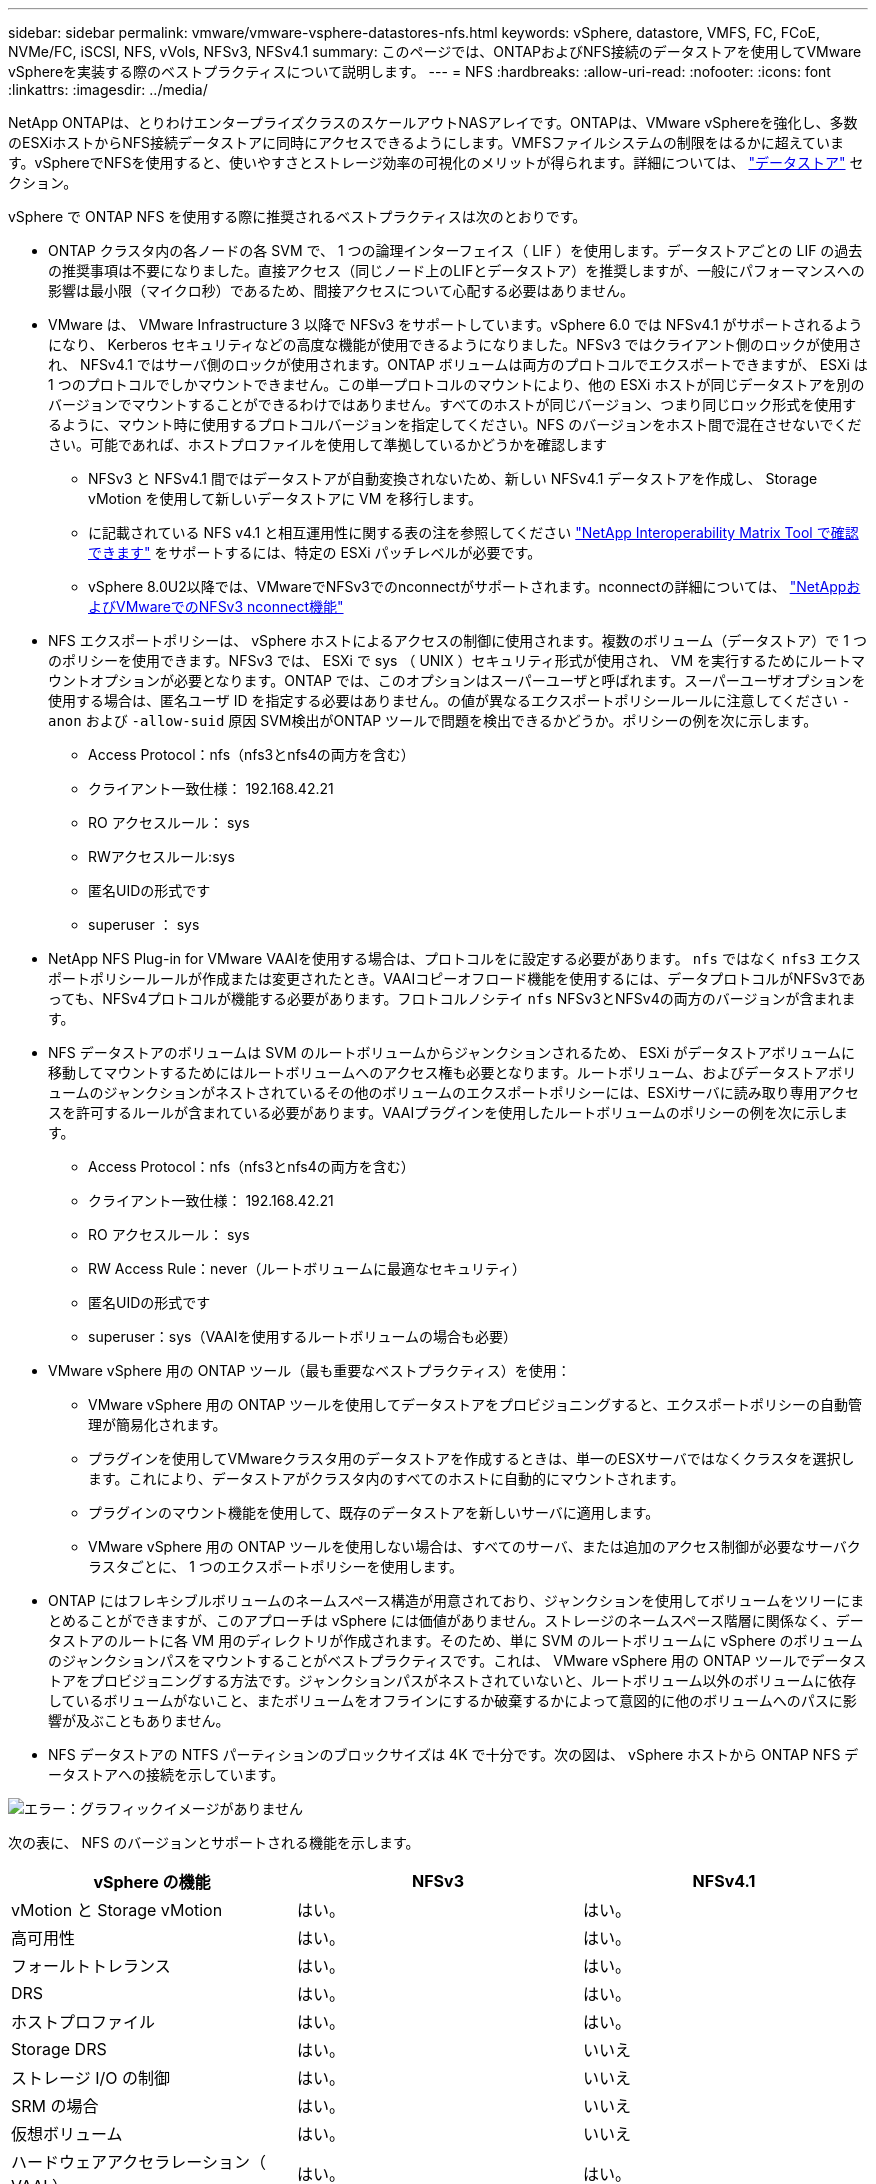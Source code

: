 ---
sidebar: sidebar 
permalink: vmware/vmware-vsphere-datastores-nfs.html 
keywords: vSphere, datastore, VMFS, FC, FCoE, NVMe/FC, iSCSI, NFS, vVols, NFSv3, NFSv4.1 
summary: このページでは、ONTAPおよびNFS接続のデータストアを使用してVMware vSphereを実装する際のベストプラクティスについて説明します。 
---
= NFS
:hardbreaks:
:allow-uri-read: 
:nofooter: 
:icons: font
:linkattrs: 
:imagesdir: ../media/


[role="lead"]
NetApp ONTAPは、とりわけエンタープライズクラスのスケールアウトNASアレイです。ONTAPは、VMware vSphereを強化し、多数のESXiホストからNFS接続データストアに同時にアクセスできるようにします。VMFSファイルシステムの制限をはるかに超えています。vSphereでNFSを使用すると、使いやすさとストレージ効率の可視化のメリットが得られます。詳細については、 link:vmware-vsphere-datastores-top.html["データストア"] セクション。

vSphere で ONTAP NFS を使用する際に推奨されるベストプラクティスは次のとおりです。

* ONTAP クラスタ内の各ノードの各 SVM で、 1 つの論理インターフェイス（ LIF ）を使用します。データストアごとの LIF の過去の推奨事項は不要になりました。直接アクセス（同じノード上のLIFとデータストア）を推奨しますが、一般にパフォーマンスへの影響は最小限（マイクロ秒）であるため、間接アクセスについて心配する必要はありません。
* VMware は、 VMware Infrastructure 3 以降で NFSv3 をサポートしています。vSphere 6.0 では NFSv4.1 がサポートされるようになり、 Kerberos セキュリティなどの高度な機能が使用できるようになりました。NFSv3 ではクライアント側のロックが使用され、 NFSv4.1 ではサーバ側のロックが使用されます。ONTAP ボリュームは両方のプロトコルでエクスポートできますが、 ESXi は 1 つのプロトコルでしかマウントできません。この単一プロトコルのマウントにより、他の ESXi ホストが同じデータストアを別のバージョンでマウントすることができるわけではありません。すべてのホストが同じバージョン、つまり同じロック形式を使用するように、マウント時に使用するプロトコルバージョンを指定してください。NFS のバージョンをホスト間で混在させないでください。可能であれば、ホストプロファイルを使用して準拠しているかどうかを確認します
+
** NFSv3 と NFSv4.1 間ではデータストアが自動変換されないため、新しい NFSv4.1 データストアを作成し、 Storage vMotion を使用して新しいデータストアに VM を移行します。
** に記載されている NFS v4.1 と相互運用性に関する表の注を参照してください link:https://mysupport.netapp.com/matrix/["NetApp Interoperability Matrix Tool で確認できます"^] をサポートするには、特定の ESXi パッチレベルが必要です。
** vSphere 8.0U2以降では、VMwareでNFSv3でのnconnectがサポートされます。nconnectの詳細については、 link:https://docs.netapp.com/us-en/netapp-solutions/virtualization/vmware-vsphere8-nfsv3-nconnect.html["NetAppおよびVMwareでのNFSv3 nconnect機能"]


* NFS エクスポートポリシーは、 vSphere ホストによるアクセスの制御に使用されます。複数のボリューム（データストア）で 1 つのポリシーを使用できます。NFSv3 では、 ESXi で sys （ UNIX ）セキュリティ形式が使用され、 VM を実行するためにルートマウントオプションが必要となります。ONTAP では、このオプションはスーパーユーザと呼ばれます。スーパーユーザオプションを使用する場合は、匿名ユーザ ID を指定する必要はありません。の値が異なるエクスポートポリシールールに注意してください `-anon` および `-allow-suid` 原因 SVM検出がONTAP ツールで問題を検出できるかどうか。ポリシーの例を次に示します。
+
** Access Protocol：nfs（nfs3とnfs4の両方を含む）
** クライアント一致仕様： 192.168.42.21
** RO アクセスルール： sys
** RWアクセスルール:sys
** 匿名UIDの形式です
** superuser ： sys


* NetApp NFS Plug-in for VMware VAAIを使用する場合は、プロトコルをに設定する必要があります。 `nfs` ではなく `nfs3` エクスポートポリシールールが作成または変更されたとき。VAAIコピーオフロード機能を使用するには、データプロトコルがNFSv3であっても、NFSv4プロトコルが機能する必要があります。フロトコルノシテイ `nfs` NFSv3とNFSv4の両方のバージョンが含まれます。
* NFS データストアのボリュームは SVM のルートボリュームからジャンクションされるため、 ESXi がデータストアボリュームに移動してマウントするためにはルートボリュームへのアクセス権も必要となります。ルートボリューム、およびデータストアボリュームのジャンクションがネストされているその他のボリュームのエクスポートポリシーには、ESXiサーバに読み取り専用アクセスを許可するルールが含まれている必要があります。VAAIプラグインを使用したルートボリュームのポリシーの例を次に示します。
+
** Access Protocol：nfs（nfs3とnfs4の両方を含む）
** クライアント一致仕様： 192.168.42.21
** RO アクセスルール： sys
** RW Access Rule：never（ルートボリュームに最適なセキュリティ）
** 匿名UIDの形式です
** superuser：sys（VAAIを使用するルートボリュームの場合も必要）


* VMware vSphere 用の ONTAP ツール（最も重要なベストプラクティス）を使用：
+
** VMware vSphere 用の ONTAP ツールを使用してデータストアをプロビジョニングすると、エクスポートポリシーの自動管理が簡易化されます。
** プラグインを使用してVMwareクラスタ用のデータストアを作成するときは、単一のESXサーバではなくクラスタを選択します。これにより、データストアがクラスタ内のすべてのホストに自動的にマウントされます。
** プラグインのマウント機能を使用して、既存のデータストアを新しいサーバに適用します。
** VMware vSphere 用の ONTAP ツールを使用しない場合は、すべてのサーバ、または追加のアクセス制御が必要なサーバクラスタごとに、 1 つのエクスポートポリシーを使用します。


* ONTAP にはフレキシブルボリュームのネームスペース構造が用意されており、ジャンクションを使用してボリュームをツリーにまとめることができますが、このアプローチは vSphere には価値がありません。ストレージのネームスペース階層に関係なく、データストアのルートに各 VM 用のディレクトリが作成されます。そのため、単に SVM のルートボリュームに vSphere のボリュームのジャンクションパスをマウントすることがベストプラクティスです。これは、 VMware vSphere 用の ONTAP ツールでデータストアをプロビジョニングする方法です。ジャンクションパスがネストされていないと、ルートボリューム以外のボリュームに依存しているボリュームがないこと、またボリュームをオフラインにするか破棄するかによって意図的に他のボリュームへのパスに影響が及ぶこともありません。
* NFS データストアの NTFS パーティションのブロックサイズは 4K で十分です。次の図は、 vSphere ホストから ONTAP NFS データストアへの接続を示しています。


image:vsphere_ontap_image3.png["エラー：グラフィックイメージがありません"]

次の表に、 NFS のバージョンとサポートされる機能を示します。

|===
| vSphere の機能 | NFSv3 | NFSv4.1 


| vMotion と Storage vMotion | はい。 | はい。 


| 高可用性 | はい。 | はい。 


| フォールトトレランス | はい。 | はい。 


| DRS | はい。 | はい。 


| ホストプロファイル | はい。 | はい。 


| Storage DRS | はい。 | いいえ 


| ストレージ I/O の制御 | はい。 | いいえ 


| SRM の場合 | はい。 | いいえ 


| 仮想ボリューム | はい。 | いいえ 


| ハードウェアアクセラレーション（ VAAI ） | はい。 | はい。 


| Kerberos 認証 | いいえ | ○（ vSphere 6.5 以降で拡張して、 AES 、 krb5i ） 


| マルチパスのサポート | いいえ | はい。 
|===